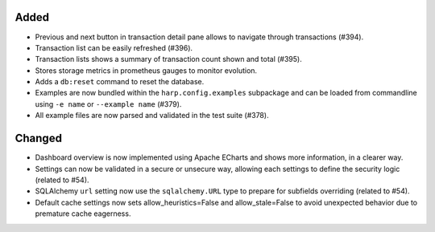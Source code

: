Added
:::::

* Previous and next button in transaction detail pane allows to navigate through transactions (#394).
* Transaction list can be easily refreshed (#396).
* Transaction lists shows a summary of transaction count shown and total (#395).
* Stores storage metrics in prometheus gauges to monitor evolution.
* Adds a ``db:reset`` command to reset the database.
* Examples are now bundled within the ``harp.config.examples`` subpackage and can be loaded from commandline using
  ``-e name`` or ``--example name`` (#379).
* All example files are now parsed and validated in the test suite (#378).

Changed
:::::::

* Dashboard overview is now implemented using Apache ECharts and shows more information, in a clearer way.
* Settings can now be validated in a secure or unsecure way, allowing each settings to define the security logic
  (related to #54).
* SQLAlchemy ``url`` setting now use the ``sqlalchemy.URL`` type to prepare for subfields overriding (related to #54).
* Default cache settings now sets allow_heuristics=False and allow_stale=False to avoid unexpected behavior due to
  premature cache eagerness.
